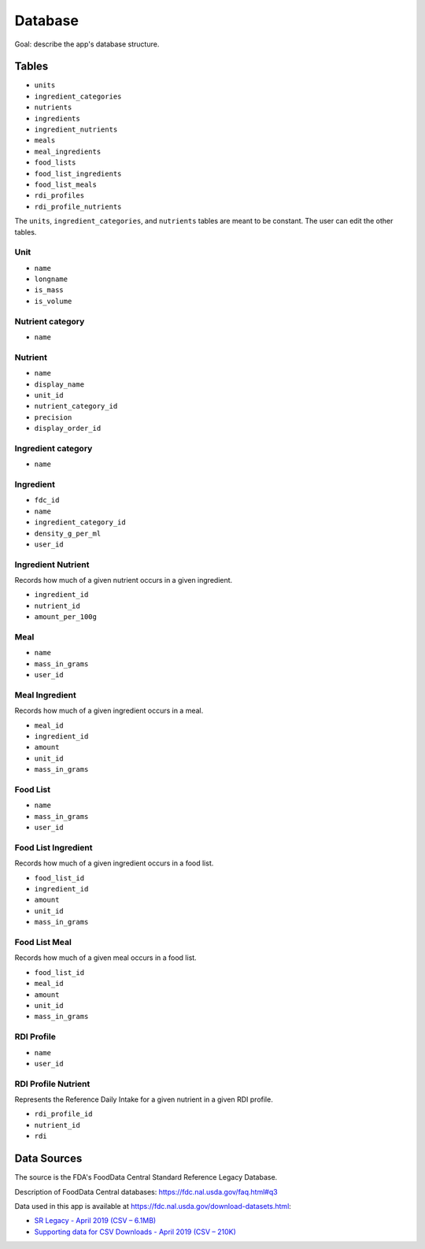 Database
========

Goal: describe the app's database structure.

Tables
------

- ``units``
- ``ingredient_categories``
- ``nutrients``
- ``ingredients``
- ``ingredient_nutrients``
- ``meals``
- ``meal_ingredients``
- ``food_lists``
- ``food_list_ingredients``
- ``food_list_meals``
- ``rdi_profiles``
- ``rdi_profile_nutrients``

The ``units``, ``ingredient_categories``, and ``nutrients`` tables are meant to be constant.
The user can edit the other tables.

Unit
^^^^

- ``name``
- ``longname``
- ``is_mass``
- ``is_volume``

Nutrient category
^^^^^^^^^^^^^^^^^

- ``name``

Nutrient
^^^^^^^^

- ``name``
- ``display_name``
- ``unit_id``
- ``nutrient_category_id``
- ``precision``
- ``display_order_id``

Ingredient category
^^^^^^^^^^^^^^^^^^^

- ``name``

Ingredient
^^^^^^^^^^

- ``fdc_id``
- ``name``
- ``ingredient_category_id``
- ``density_g_per_ml``
- ``user_id``

Ingredient Nutrient
^^^^^^^^^^^^^^^^^^^

Records how much of a given nutrient occurs in a given ingredient.

- ``ingredient_id``
- ``nutrient_id``
- ``amount_per_100g``

Meal
^^^^

- ``name``
- ``mass_in_grams``
- ``user_id``

Meal Ingredient
^^^^^^^^^^^^^^^

Records how much of a given ingredient occurs in a meal.

- ``meal_id``
- ``ingredient_id``
- ``amount``
- ``unit_id``
- ``mass_in_grams``

Food List
^^^^^^^^^

- ``name``
- ``mass_in_grams``
- ``user_id``

Food List Ingredient
^^^^^^^^^^^^^^^^^^^^

Records how much of a given ingredient occurs in a food list.

- ``food_list_id``
- ``ingredient_id``
- ``amount``
- ``unit_id``
- ``mass_in_grams``

Food List Meal
^^^^^^^^^^^^^^

Records how much of a given meal occurs in a food list.

- ``food_list_id``
- ``meal_id``
- ``amount``
- ``unit_id``
- ``mass_in_grams``

RDI Profile
^^^^^^^^^^^

- ``name``
- ``user_id``

RDI Profile Nutrient
^^^^^^^^^^^^^^^^^^^^

Represents the Reference Daily Intake for a given nutrient in a given RDI profile.

- ``rdi_profile_id``
- ``nutrient_id``
- ``rdi``

Data Sources
------------

The source is the FDA's FoodData Central Standard Reference Legacy Database.

Description of FoodData Central databases: https://fdc.nal.usda.gov/faq.html#q3

Data used in this app is available at https://fdc.nal.usda.gov/download-datasets.html:

- `SR Legacy - April 2019 (CSV – 6.1MB) <https://fdc.nal.usda.gov/fdc-datasets/FoodData_Central_sr_legacy_food_csv_%202019-04-02.zip>`_
- `Supporting data for CSV Downloads - April 2019 (CSV – 210K) <https://fdc.nal.usda.gov/fdc-datasets/FoodData_Central_Supporting_Data_csv_%202019-04-02.zip>`_
